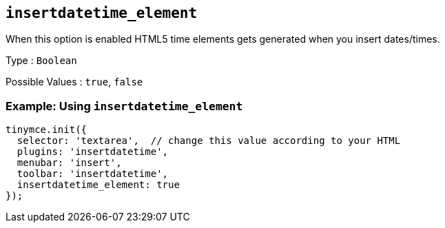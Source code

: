 == `+insertdatetime_element+`

When this option is enabled HTML5 time elements gets generated when you insert dates/times.

Type : `+Boolean+`

Possible Values : `+true+`, `+false+`

=== Example: Using `+insertdatetime_element+`

[source,js]
----
tinymce.init({
  selector: 'textarea',  // change this value according to your HTML
  plugins: 'insertdatetime',
  menubar: 'insert',
  toolbar: 'insertdatetime',
  insertdatetime_element: true
});
----
